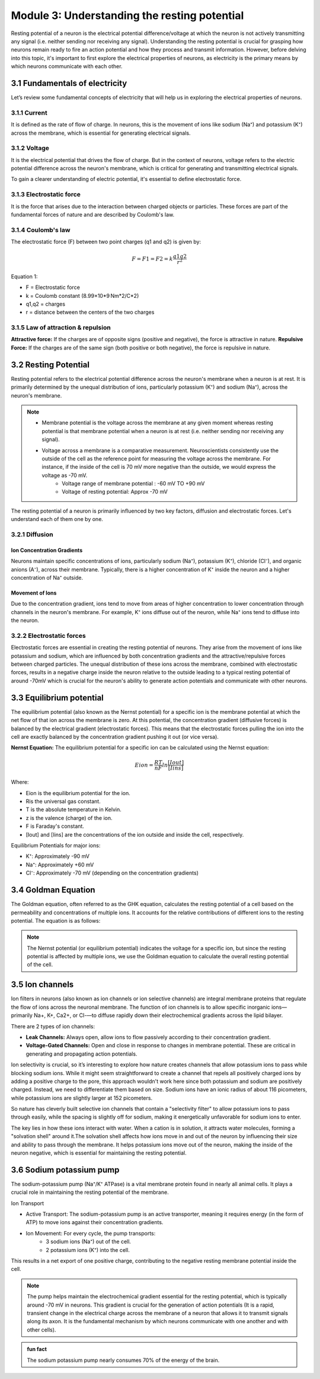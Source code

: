 .. _basics-of-neuroscience-module-3:

Module 3: Understanding the resting potential
###############################################

Resting potential of a neuron is the electrical potential difference/voltage at which the neuron is not 
actively transmitting any signal (i.e. neither sending nor receiving any signal). Understanding the 
resting potential is crucial for grasping how neurons remain ready to fire an action potential and how 
they process and transmit information. However, before delving into this topic, it's important to first 
explore the electrical properties of neurons, as electricity is the primary means by which neurons 
communicate with each other.

3.1 Fundamentals of electricity
*********************************

Let’s review some fundamental concepts of electricity that will help us in exploring the electrical properties of neurons.

3.1.1 Current
==============

It is defined as the rate of flow of charge. In neurons, this is the movement of ions like sodium (Na⁺) 
and potassium (K⁺) across the membrane, which is essential for generating electrical signals.

3.1.2 Voltage
==============

It is the electrical potential that drives the flow of charge. But in the context of neurons, voltage 
refers to the electric potential difference across the neuron's membrane, which is critical for 
generating and transmitting electrical signals.

To gain a clearer understanding of electric potential, it's essential to define electrostatic force.

3.1.3 Electrostatic force
==========================

It is the force that arises due to the interaction between charged objects or particles. These forces 
are part of the fundamental forces of nature and are described by Coulomb's law.

3.1.4 Coulomb's law
====================

The electrostatic force (F) between two point charges (q1​ and q2) is given by:

.. math::
   
   F= F1= F2= k\frac{q1q2}{r^2}

Equation 1:

- F = Electrostatic force
- k = Coulomb constant (8.99×10*9 Nm*2/C*2)
- q1,q2 = charges
- r = distance between the centers of the two charges

3.1.5 Law of attraction & repulsion
====================================

**Attractive force:** If the charges are of opposite signs (positive and negative), the force is attractive in nature.
**Repulsive Force:** If the charges are of the same sign (both positive or both negative), the force is repulsive in nature.

3.2 Resting Potential
**********************

Resting potential refers to the electrical potential difference across the neuron's membrane when a 
neuron is at rest. It is primarily determined by the unequal distribution of ions, particularly 
potassium (K⁺) and sodium (Na⁺), across the neuron's membrane.

.. note::

   - Membrane potential is the voltage across the membrane at any given moment whereas resting potential is that membrane potential when a neuron is at rest (i.e. neither sending nor receiving any signal). 
   - Voltage across a membrane is a comparative measurement. Neuroscientists consistently use the outside of the cell as the reference point for measuring the voltage across the membrane. For instance, if the inside of the cell is 70 mV more negative than the outside, we would express the voltage as -70 mV. 
      - Voltage range of membrane potential : -60 mV TO +90 mV
      - Voltage of resting potential: Approx -70 mV

The resting potential of a neuron is primarily influenced by two key factors, diffusion and electrostatic forces. Let's understand each of them one by one.

3.2.1 Diffusion
================

Ion Concentration Gradients
-----------------------------

Neurons maintain specific concentrations of ions, particularly sodium (Na⁺), potassium (K⁺), chloride (Cl⁻), and organic anions (A⁻), across their membrane. Typically, there is a higher concentration of K⁺ inside the neuron and a higher concentration of Na⁺ outside.

Movement of Ions
-----------------

Due to the concentration gradient, ions tend to move from areas of higher concentration to lower concentration through channels in the neuron's membrane. For example, K⁺ ions diffuse out of the neuron, while Na⁺ ions tend to diffuse into the neuron.

3.2.2 Electrostatic forces
===========================

Electrostatic forces are essential in creating the resting potential of neurons. They arise from the movement of ions like potassium and sodium, which are influenced by both concentration gradients and the attractive/repulsive forces between charged particles.  The unequal distribution of these ions across the membrane, combined with electrostatic forces, results in a negative charge inside the neuron relative to the outside leading to a typical resting potential of around -70mV which is crucial for the neuron's ability to generate action potentials and communicate with other neurons.

3.3 Equilibrium potential
***************************

The equilibrium potential (also known as the Nernst potential) for a specific ion is the membrane potential at which the net flow of that ion across the membrane is zero. At this potential, the concentration gradient (diffusive forces) is balanced by the electrical gradient (electrostatic forces). This means that the electrostatic forces pulling the ion into the cell are exactly balanced by the concentration gradient pushing it out (or vice versa).

**Nernst Equation:** The equilibrium potential for a specific ion can be calculated using the Nernst equation:



.. math::

   Eion = \frac{RT}{nF} ln \frac{[Iout]}{[Iins]} 

Where:

- Eion​ is the equilibrium potential for the ion.
- Ris the universal gas constant.
- T is the absolute temperature in Kelvin.
- z is the valence (charge) of the ion.
- F is Faraday's constant.
- [Iout] ​and [Iins]​ are the concentrations of the ion outside and inside the cell, respectively.

Equilibrium Potentials for major ions:

- K⁺: Approximately -90 mV
- Na⁺: Approximately +60 mV
- Cl⁻: Approximately -70 mV (depending on the concentration gradients)

3.4 Goldman Equation
*********************

The Goldman equation, often referred to as the GHK equation, calculates the resting potential of a cell based on the permeability and concentrations of multiple ions. It accounts for the relative contributions of different ions to the resting potential. The equation is as follows:

.. todo:: formula

.. note:: The Nernst potential (or equilibrium potential) indicates the voltage for a specific ion, but since the resting potential is affected by multiple ions, we use the Goldman equation to calculate the overall resting potential of the cell.

3.5 Ion channels
*****************

Ion filters in neurons (also known as ion channels or ion selective channels) are integral membrane proteins that regulate the flow of ions across the neuronal membrane. The function of ion channels is to allow specific inorganic ions—primarily Na+, K+, Ca2+, or Cl-—to diffuse rapidly down their electrochemical gradients across the lipid bilayer.

There are 2 types of ion channels:

- **Leak Channels:** Always open, allow ions to flow passively according to their concentration gradient.
- **Voltage-Gated Channels:** Open and close in response to changes in membrane potential. These are critical in generating and propagating action potentials.

Ion selectivity is crucial, so it’s interesting to explore how nature creates channels that allow potassium ions to pass while blocking sodium ions. While it might seem straightforward to create a channel that repels all positively charged ions by adding a positive charge to the pore, this approach wouldn't work here since both potassium and sodium are positively charged. Instead, we need to differentiate them based on size. Sodium ions have an ionic radius of about 116 picometers, while potassium ions are slightly larger at 152 picometers.

So nature has cleverly built selective ion channels that contain a "selectivity filter" to allow potassium ions to pass through easily, while the spacing is slightly off for sodium, making it energetically unfavorable for sodium ions to enter.

The key lies in how these ions interact with water. When a cation is in solution, it attracts water molecules, forming a "solvation shell" around it.The solvation shell affects how ions move in and out of the neuron by influencing their size and ability to pass through the membrane. It helps potassium ions move out of the neuron, making the inside of the neuron negative, which is essential for maintaining the resting potential.

3.6 Sodium potassium pump
**************************

The sodium-potassium pump (Na⁺/K⁺ ATPase) is a vital membrane protein found in nearly all animal cells. It plays a crucial role in maintaining the resting potential of the membrane.

Ion Transport

- Active Transport: The sodium-potassium pump is an active transporter, meaning it requires energy (in the form of ATP) to move ions against their concentration gradients.
- Ion Movement: For every cycle, the pump transports:
   - 3 sodium ions (Na⁺) out of the cell.
   - 2 potassium ions (K⁺) into the cell.

This results in a net export of one positive charge, contributing to the negative resting membrane potential inside the cell.

.. note:: The pump helps maintain the electrochemical gradient essential for the resting potential, which is typically around -70 mV in neurons. This gradient is crucial for the generation of action potentials (It is a rapid, transient change in the electrical charge across the membrane of a neuron that allows it to transmit signals along its axon. It is the fundamental mechanism by which neurons communicate with one another and with other cells).

.. admonition:: fun fact
   
   The sodium potassium pump nearly consumes 70% of the energy of the brain.
